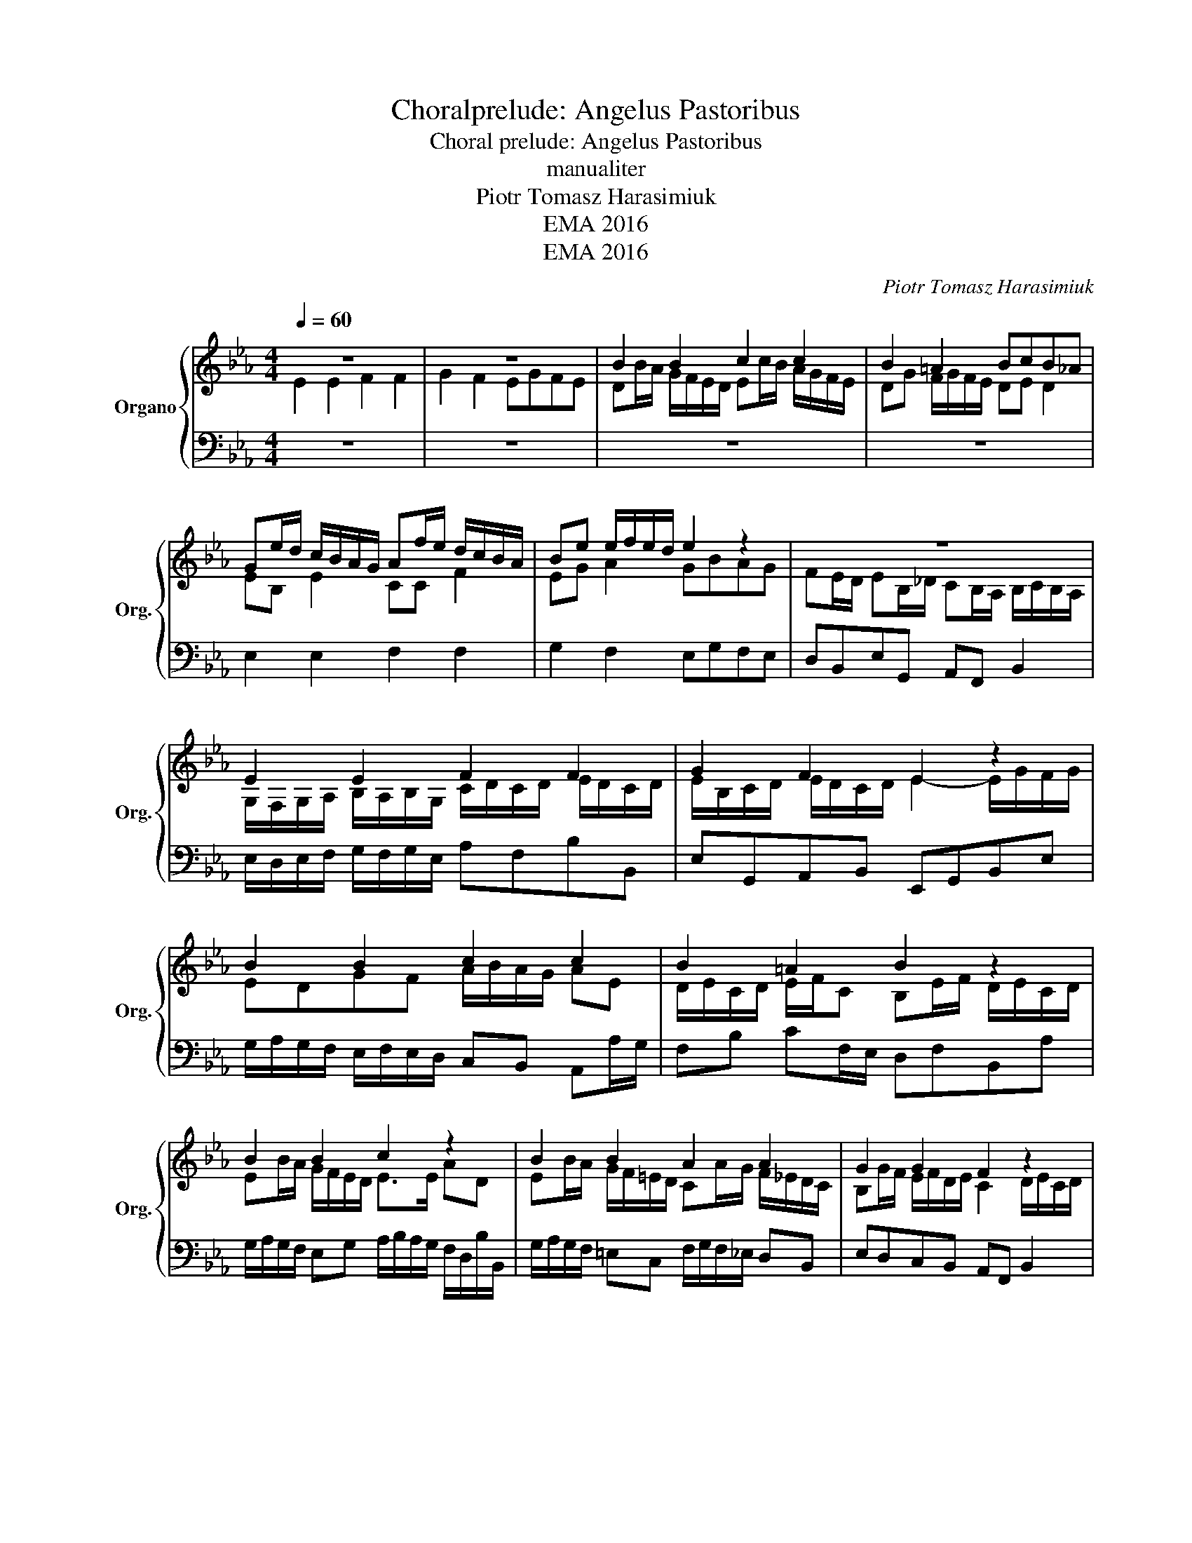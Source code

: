 X:1
T:Choralprelude: Angelus Pastoribus
T:Choral prelude: Angelus Pastoribus
T:manualiter
T:Piotr Tomasz Harasimiuk
T:EMA 2016
T:EMA 2016
C:Piotr Tomasz Harasimiuk
Z:EMA 2016
%%score { ( 1 2 ) | ( 3 4 ) }
L:1/8
Q:1/4=60
M:4/4
K:Eb
V:1 treble nm="Organo" snm="Org."
V:2 treble 
V:3 bass 
V:4 bass 
V:1
 z8 | z8 | B2 B2 c2 c2 | B2 =A2 BcB_A | Ge/d/ c/B/A/G/ Af/e/ d/c/B/A/ | Be e/f/e/d/ e2 z2 | z8 | %7
 E2 E2 F2 F2 | G2 F2 E2 z2 | B2 B2 c2 c2 | B2 =A2 B2 z2 | B2 B2 c2 z2 | B2 B2 A2 A2 | G2 G2 F2 z2 | %14
 B2 B2 A2 A2 | G2 G2 F2 z2 | B4 G2 A2 | G2 F2 E4 |] %18
V:2
 E2 E2 F2 F2 | G2 F2 EGFE | DB/A/ G/F/E/D/ Ec/B/ A/G/F/E/ | DG F/G/F/E/ DE D2 | EB, E2 CC F2 | %5
 EG A2 GBAG | FE/D/ EB,/_D/ CB,/A,/ B,/C/B,/A,/ | G,/F,/G,/A,/ B,/A,/B,/G,/ C/D/C/D/ E/D/C/D/ | %8
 E/B,/C/D/ E/D/C/D/ E2- E/G/F/G/ | EDGF A/B/A/G/ AE | D/E/C/D/ E/F/C B,E/F/ D/E/C/D/ | %11
 EB/A/ G/F/E/D/ E>E AD | EB/A/ G/F/=E/D/ CA/G/ F/_E/D/C/ | B,G/F/ E/F/D/E/ C2 D/E/C/D/ | %14
 B,G/F/ =EC FF/_E/ DF | FB, E/F/D/E/- EC D2 | EG/F/ G2- GE C2 | DE- E/D/C/D/ E4 |] %18
V:3
 z8 | z8 | z8 | z8 | E,2 E,2 F,2 F,2 | G,2 F,2 E,G,F,E, | D,B,,E,G,, A,,F,, B,,2 | %7
 E,/D,/E,/F,/ G,/F,/G,/E,/ A,F,B,B,, | E,G,,A,,B,, E,,G,,B,,E, | %9
 G,/A,/G,/F,/ E,/F,/E,/D,/ C,B,, A,,A,/G,/ | F,B, CF,/E,/ D,F,B,,A, | %11
 G,/A,/G,/F,/ E,G, A,/B,/A,/G,/ F,/D,/B,/B,,/ | G,/A,/G,/F,/ =E,C, F,/G,/F,/_E,/ D,B,, | %13
 E,D,C,B,, A,,F,, B,,2 | E,B,/A,/ G,/F,/=E,/D,/ C,A,/G,/ F,/_E,/D,/C,/ | %15
 B,,E,/D,/ E,E,, A,,F,, B,,/C,/B,,/A,,/ | G,,E,/D,/ E,G,/F,/ G,A,,/B,,/ C,A,, | %17
 x2 B,A,- A,G,/F,/ G,2 |] %18
V:4
 x8 | x8 | x8 | x8 | x8 | x8 | x8 | x8 | x8 | x8 | x8 | x8 | x8 | x8 | x8 | x8 | x8 | %17
 B,,B,/A,/ B,B,, E,4 |] %18

